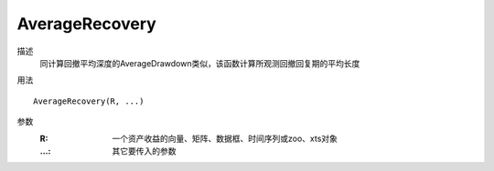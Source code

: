 AverageRecovery
===============


描述
    同计算回撤平均深度的AverageDrawdown类似，该函数计算所观测回撤回复期的平均长度

用法
::

    AverageRecovery(R, ...)

参数
    :R: 一个资产收益的向量、矩阵、数据框、时间序列或zoo、xts对象
    :...: 其它要传入的参数
